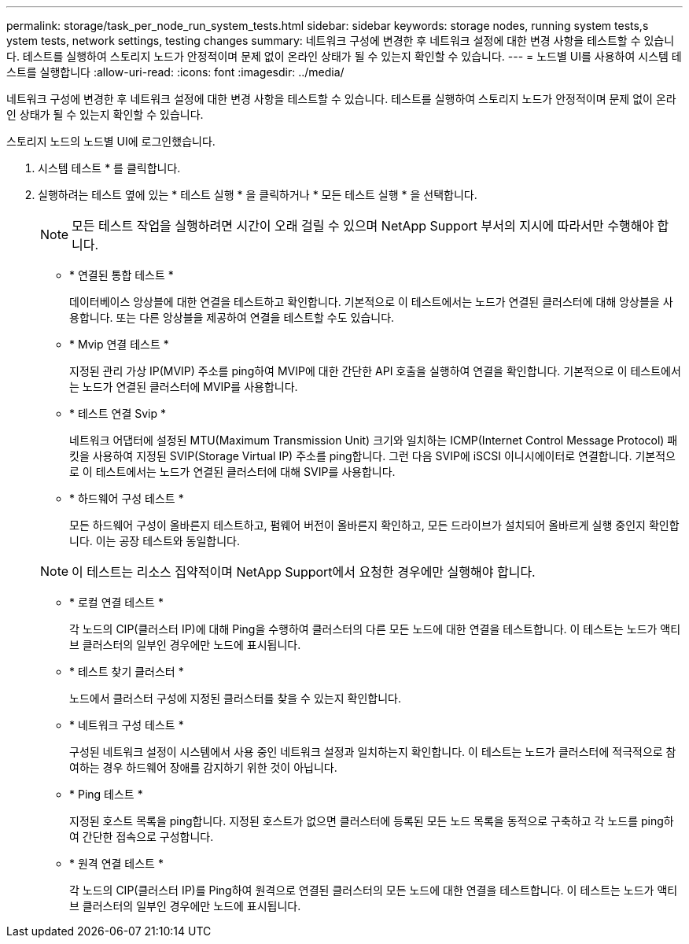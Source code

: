 ---
permalink: storage/task_per_node_run_system_tests.html 
sidebar: sidebar 
keywords: storage nodes, running system tests,s ystem tests, network settings, testing changes 
summary: 네트워크 구성에 변경한 후 네트워크 설정에 대한 변경 사항을 테스트할 수 있습니다. 테스트를 실행하여 스토리지 노드가 안정적이며 문제 없이 온라인 상태가 될 수 있는지 확인할 수 있습니다. 
---
= 노드별 UI를 사용하여 시스템 테스트를 실행합니다
:allow-uri-read: 
:icons: font
:imagesdir: ../media/


[role="lead"]
네트워크 구성에 변경한 후 네트워크 설정에 대한 변경 사항을 테스트할 수 있습니다. 테스트를 실행하여 스토리지 노드가 안정적이며 문제 없이 온라인 상태가 될 수 있는지 확인할 수 있습니다.

스토리지 노드의 노드별 UI에 로그인했습니다.

. 시스템 테스트 * 를 클릭합니다.
. 실행하려는 테스트 옆에 있는 * 테스트 실행 * 을 클릭하거나 * 모든 테스트 실행 * 을 선택합니다.
+

NOTE: 모든 테스트 작업을 실행하려면 시간이 오래 걸릴 수 있으며 NetApp Support 부서의 지시에 따라서만 수행해야 합니다.

+
** * 연결된 통합 테스트 *
+
데이터베이스 앙상블에 대한 연결을 테스트하고 확인합니다. 기본적으로 이 테스트에서는 노드가 연결된 클러스터에 대해 앙상블을 사용합니다. 또는 다른 앙상블을 제공하여 연결을 테스트할 수도 있습니다.

** * Mvip 연결 테스트 *
+
지정된 관리 가상 IP(MVIP) 주소를 ping하여 MVIP에 대한 간단한 API 호출을 실행하여 연결을 확인합니다. 기본적으로 이 테스트에서는 노드가 연결된 클러스터에 MVIP를 사용합니다.

** * 테스트 연결 Svip *
+
네트워크 어댑터에 설정된 MTU(Maximum Transmission Unit) 크기와 일치하는 ICMP(Internet Control Message Protocol) 패킷을 사용하여 지정된 SVIP(Storage Virtual IP) 주소를 ping합니다. 그런 다음 SVIP에 iSCSI 이니시에이터로 연결합니다. 기본적으로 이 테스트에서는 노드가 연결된 클러스터에 대해 SVIP를 사용합니다.

** * 하드웨어 구성 테스트 *
+
모든 하드웨어 구성이 올바른지 테스트하고, 펌웨어 버전이 올바른지 확인하고, 모든 드라이브가 설치되어 올바르게 실행 중인지 확인합니다. 이는 공장 테스트와 동일합니다.

+

NOTE: 이 테스트는 리소스 집약적이며 NetApp Support에서 요청한 경우에만 실행해야 합니다.

** * 로컬 연결 테스트 *
+
각 노드의 CIP(클러스터 IP)에 대해 Ping을 수행하여 클러스터의 다른 모든 노드에 대한 연결을 테스트합니다. 이 테스트는 노드가 액티브 클러스터의 일부인 경우에만 노드에 표시됩니다.

** * 테스트 찾기 클러스터 *
+
노드에서 클러스터 구성에 지정된 클러스터를 찾을 수 있는지 확인합니다.

** * 네트워크 구성 테스트 *
+
구성된 네트워크 설정이 시스템에서 사용 중인 네트워크 설정과 일치하는지 확인합니다. 이 테스트는 노드가 클러스터에 적극적으로 참여하는 경우 하드웨어 장애를 감지하기 위한 것이 아닙니다.

** * Ping 테스트 *
+
지정된 호스트 목록을 ping합니다. 지정된 호스트가 없으면 클러스터에 등록된 모든 노드 목록을 동적으로 구축하고 각 노드를 ping하여 간단한 접속으로 구성합니다.

** * 원격 연결 테스트 *
+
각 노드의 CIP(클러스터 IP)를 Ping하여 원격으로 연결된 클러스터의 모든 노드에 대한 연결을 테스트합니다. 이 테스트는 노드가 액티브 클러스터의 일부인 경우에만 노드에 표시됩니다.




